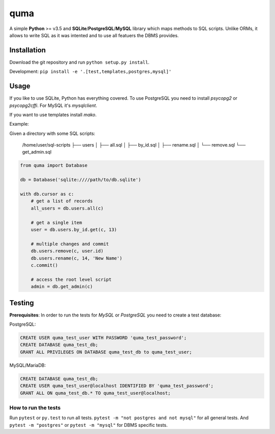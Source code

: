 ****
quma
****

A simple **Python** >= v3.5 and **SQLite**/**PostgreSQL**/**MySQL** library 
which maps methods to SQL scripts. Unlike ORMs, it allows to write SQL as
it was intented and to use all featuers the DBMS provides.

Installation
============

Download the git repository and run ``python setup.py install``.

Development: ``pip install -e '.[test,templates,postgres,mysql]'``


Usage
=====

If you like to use SQLite, Python has everything covered. To use PostgreSQL
you need to install *psycopg2* or *psycopg2cffi*. For MySQL it's *mysqlclient*.

If you want to use templates install *mako*.

Example:

Given a directory with some SQL scripts:

    /home/user/sql-scripts
    ├── users
    │    ├── all.sql
    │    ├── by_id.sql
    │    ├── rename.sql
    │    └── remove.sql
    └── get_admin.sql

.. code-block:: python

    from quma import Database

    db = Database('sqlite:////path/to/db.sqlite')

    with db.cursor as c:
        # get a list of records
        all_users = db.users.all(c)

        # get a single item
        user = db.users.by_id.get(c, 13)

        # multiple changes and commit 
        db.users.remove(c, user.id)
        db.users.rename(c, 14, 'New Name')
        c.commit()

        # access the root level script
        admin = db.get_admin(c)


Testing
=======

**Prerequisites**: In order to run the tests for *MySQL* or *PostgreSQL*
you need to create a test database:

PostgreSQL:

.. code-block:: sql

    CREATE USER quma_test_user WITH PASSWORD 'quma_test_password';
    CREATE DATABASE quma_test_db;
    GRANT ALL PRIVILEGES ON DATABASE quma_test_db to quma_test_user;

MySQL/MariaDB:

.. code-block:: sql

    CREATE DATABASE quma_test_db;
    CREATE USER quma_test_user@localhost IDENTIFIED BY 'quma_test_password';
    GRANT ALL ON quma_test_db.* TO quma_test_user@localhost;

How to run the tests
--------------------

Run ``pytest`` or ``py.test`` to run all tests. 
``pytest -m "not postgres and not mysql"`` for all general 
tests. And ``pytest -m "postgres"`` or ``pytest -m "mysql"`` 
for DBMS specific tests.
